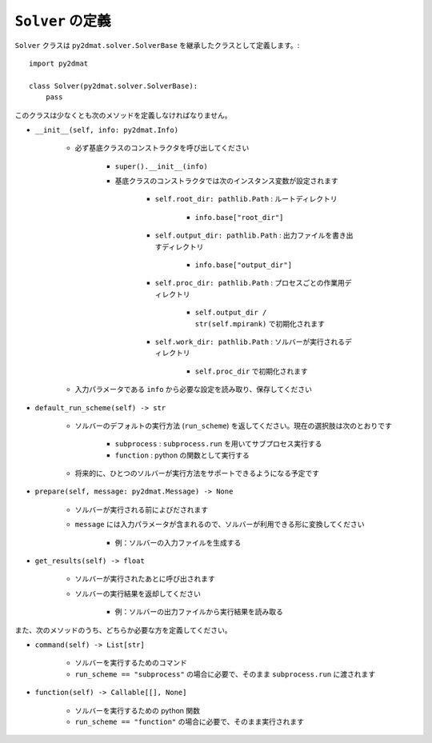 ``Solver`` の定義
==================

``Solver`` クラスは ``py2dmat.solver.SolverBase`` を継承したクラスとして定義します。::

    import py2dmat

    class Solver(py2dmat.solver.SolverBase):
        pass

このクラスは少なくとも次のメソッドを定義しなければなりません。

- ``__init__(self, info: py2dmat.Info)``

    - 必ず基底クラスのコンストラクタを呼び出してください

        - ``super().__init__(info)``    
        - 基底クラスのコンストラクタでは次のインスタンス変数が設定されます

            - ``self.root_dir: pathlib.Path`` : ルートディレクトリ

                - ``info.base["root_dir"]``

            - ``self.output_dir: pathlib.Path`` : 出力ファイルを書き出すディレクトリ

                - ``info.base["output_dir"]``

            - ``self.proc_dir: pathlib.Path`` : プロセスごとの作業用ディレクトリ

                - ``self.output_dir / str(self.mpirank)`` で初期化されます

            - ``self.work_dir: pathlib.Path`` : ソルバーが実行されるディレクトリ

                - ``self.proc_dir`` で初期化されます

    - 入力パラメータである ``info`` から必要な設定を読み取り、保存してください

- ``default_run_scheme(self) -> str``

    - ソルバーのデフォルトの実行方法 (``run_scheme``) を返してください。現在の選択肢は次のとおりです

        - ``subprocess`` : ``subprocess.run`` を用いてサブプロセス実行する
        - ``function`` : python の関数として実行する

    - 将来的に、ひとつのソルバーが実行方法をサポートできるようになる予定です

- ``prepare(self, message: py2dmat.Message) -> None``

    - ソルバーが実行される前によびだされます
    - ``message`` には入力パラメータが含まれるので、ソルバーが利用できる形に変換してください

        - 例：ソルバーの入力ファイルを生成する

- ``get_results(self) -> float``

    - ソルバーが実行されたあとに呼び出されます
    - ソルバーの実行結果を返却してください

        - 例：ソルバーの出力ファイルから実行結果を読み取る

また、次のメソッドのうち、どちらか必要な方を定義してください。

- ``command(self) -> List[str]``

    - ソルバーを実行するためのコマンド
    - ``run_scheme == "subprocess"`` の場合に必要で、そのまま ``subprocess.run`` に渡されます

- ``function(self) -> Callable[[], None]``

    - ソルバーを実行するための python 関数
    - ``run_scheme == "function"`` の場合に必要で、そのまま実行されます
